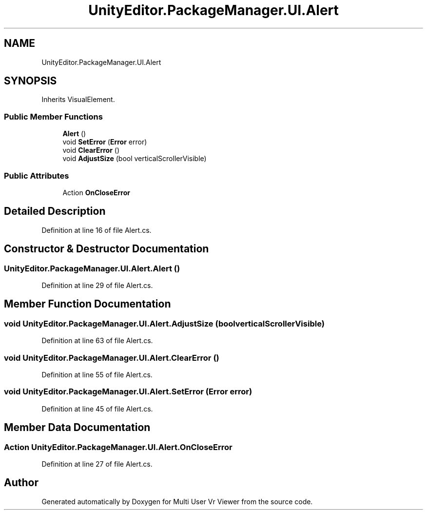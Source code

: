 .TH "UnityEditor.PackageManager.UI.Alert" 3 "Sat Jul 20 2019" "Version https://github.com/Saurabhbagh/Multi-User-VR-Viewer--10th-July/" "Multi User Vr Viewer" \" -*- nroff -*-
.ad l
.nh
.SH NAME
UnityEditor.PackageManager.UI.Alert
.SH SYNOPSIS
.br
.PP
.PP
Inherits VisualElement\&.
.SS "Public Member Functions"

.in +1c
.ti -1c
.RI "\fBAlert\fP ()"
.br
.ti -1c
.RI "void \fBSetError\fP (\fBError\fP error)"
.br
.ti -1c
.RI "void \fBClearError\fP ()"
.br
.ti -1c
.RI "void \fBAdjustSize\fP (bool verticalScrollerVisible)"
.br
.in -1c
.SS "Public Attributes"

.in +1c
.ti -1c
.RI "Action \fBOnCloseError\fP"
.br
.in -1c
.SH "Detailed Description"
.PP 
Definition at line 16 of file Alert\&.cs\&.
.SH "Constructor & Destructor Documentation"
.PP 
.SS "UnityEditor\&.PackageManager\&.UI\&.Alert\&.Alert ()"

.PP
Definition at line 29 of file Alert\&.cs\&.
.SH "Member Function Documentation"
.PP 
.SS "void UnityEditor\&.PackageManager\&.UI\&.Alert\&.AdjustSize (bool verticalScrollerVisible)"

.PP
Definition at line 63 of file Alert\&.cs\&.
.SS "void UnityEditor\&.PackageManager\&.UI\&.Alert\&.ClearError ()"

.PP
Definition at line 55 of file Alert\&.cs\&.
.SS "void UnityEditor\&.PackageManager\&.UI\&.Alert\&.SetError (\fBError\fP error)"

.PP
Definition at line 45 of file Alert\&.cs\&.
.SH "Member Data Documentation"
.PP 
.SS "Action UnityEditor\&.PackageManager\&.UI\&.Alert\&.OnCloseError"

.PP
Definition at line 27 of file Alert\&.cs\&.

.SH "Author"
.PP 
Generated automatically by Doxygen for Multi User Vr Viewer from the source code\&.
